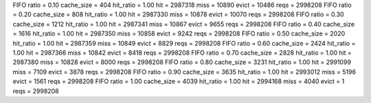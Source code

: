 FIFO ratio = 0.10 cache_size = 404 hit_ratio = 1.00 hit = 2987318 miss = 10890 evict = 10486 reqs = 2998208
FIFO ratio = 0.20 cache_size = 808 hit_ratio = 1.00 hit = 2987330 miss = 10878 evict = 10070 reqs = 2998208
FIFO ratio = 0.30 cache_size = 1212 hit_ratio = 1.00 hit = 2987341 miss = 10867 evict = 9655 reqs = 2998208
FIFO ratio = 0.40 cache_size = 1616 hit_ratio = 1.00 hit = 2987350 miss = 10858 evict = 9242 reqs = 2998208
FIFO ratio = 0.50 cache_size = 2020 hit_ratio = 1.00 hit = 2987359 miss = 10849 evict = 8829 reqs = 2998208
FIFO ratio = 0.60 cache_size = 2424 hit_ratio = 1.00 hit = 2987366 miss = 10842 evict = 8418 reqs = 2998208
FIFO ratio = 0.70 cache_size = 2828 hit_ratio = 1.00 hit = 2987380 miss = 10828 evict = 8000 reqs = 2998208
FIFO ratio = 0.80 cache_size = 3231 hit_ratio = 1.00 hit = 2991099 miss = 7109 evict = 3878 reqs = 2998208
FIFO ratio = 0.90 cache_size = 3635 hit_ratio = 1.00 hit = 2993012 miss = 5196 evict = 1561 reqs = 2998208
FIFO ratio = 1.00 cache_size = 4039 hit_ratio = 1.00 hit = 2994168 miss = 4040 evict = 1 reqs = 2998208
